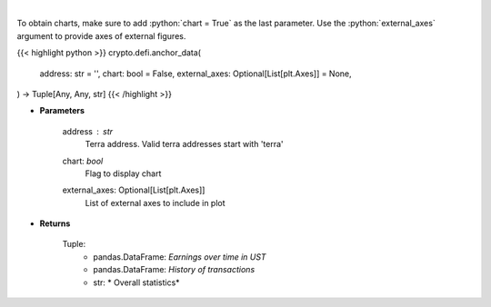 .. role:: python(code)
    :language: python
    :class: highlight

|

.. raw:: html

    <h3>
    > Returns anchor protocol earnings data of a certain terra address
    [Source: https://cryptosaurio.com/]
    </h3>

To obtain charts, make sure to add :python:`chart = True` as the last parameter.
Use the :python:`external_axes` argument to provide axes of external figures.

{{< highlight python >}}
crypto.defi.anchor_data(
    address: str = '',
    chart: bool = False,
    external_axes: Optional[List[plt.Axes]] = None,
) -> Tuple[Any, Any, str]
{{< /highlight >}}

* **Parameters**

    address : *str*
        Terra address. Valid terra addresses start with 'terra'
    chart: *bool*
       Flag to display chart
    external_axes: Optional[List[plt.Axes]]
        List of external axes to include in plot

* **Returns**

    Tuple:
        - pandas.DataFrame: *Earnings over time in UST*
        - pandas.DataFrame: *History of transactions*
        - str: *             Overall statistics*
